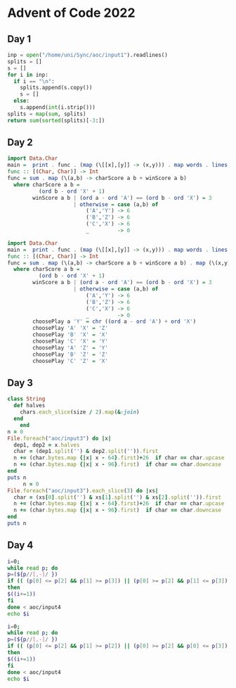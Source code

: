 * Advent of Code 2022

** Day 1
#+begin_src python
inp = open("/home/uni/Sync/aoc/input1").readlines()
splits = []
s = []
for i in inp:
  if i == "\n":
    splits.append(s.copy())
    s = []
  else:
    s.append(int(i.strip()))
splits = map(sum, splits)
return sum(sorted(splits)[-3:])
#+END_SRC

#+RESULTS:
: 198041
** Day 2
#+begin_src haskell :compile yes :results output
import Data.Char
main =  print . func . (map (\[[x],[y]] -> (x,y))) . map words . lines =<< readFile "/home/uni/Sync/aoc/input2"
func :: [(Char, Char)] -> Int
func = sum . map (\(a,b) -> charScore a b + winScore a b)
  where charScore a b =
          (ord b - ord 'X' + 1)
        winScore a b | (ord a - ord 'A') == (ord b - ord 'X') = 3
                     | otherwise = case (a,b) of
                         ('A','Y') -> 6
                         ('B','Z') -> 6
                         ('C','X') -> 6
                         _         -> 0
#+end_src

#+RESULTS:
: 11666

#+begin_src haskell :compile yes :results output
import Data.Char
main =  print . func . (map (\[[x],[y]] -> (x,y))) . map words . lines =<< readFile "/home/uni/Sync/aoc/input2"
func :: [(Char, Char)] -> Int
func = sum . map (\(a,b) -> charScore a b + winScore a b) . map (\(x,y) -> (x,choosePlay x y))
  where charScore a b =
          (ord b - ord 'X' + 1)
        winScore a b | (ord a - ord 'A') == (ord b - ord 'X') = 3
                     | otherwise = case (a,b) of
                         ('A','Y') -> 6
                         ('B','Z') -> 6
                         ('C','X') -> 6
                         _         -> 0
        choosePlay a 'Y' = chr ((ord a - ord 'A') + ord 'X')
        choosePlay 'A' 'X' = 'Z'
        choosePlay 'B' 'X' = 'X'
        choosePlay 'C' 'X' = 'Y'
        choosePlay 'A' 'Z' = 'Y'
        choosePlay 'B' 'Z' = 'Z'
        choosePlay 'C' 'Z' = 'X'
#+end_src

#+RESULTS:
: 12767
** Day 3
#+begin_src ruby :results output
class String
  def halves
    chars.each_slice(size / 2).map(&:join)
  end
    end
n = 0
File.foreach("aoc/input3") do |x|
  dep1, dep2 = x.halves
  char = (dep1.split('') & dep2.split('')).first
  n += (char.bytes.map {|x| x - 64}.first)+26  if char == char.upcase
  n += (char.bytes.map {|x| x - 96}.first)  if char == char.downcase
end
puts n
     n = 0
File.foreach("aoc/input3").each_slice(3) do |xs|
  char = (xs[0].split('') & xs[1].split('') & xs[2].split('')).first
  n += (char.bytes.map {|x| x - 64}.first)+26  if char == char.upcase
  n += (char.bytes.map {|x| x - 96}.first)  if char == char.downcase
end
puts n
#+end_src

#+RESULTS:
: 7848
: 2616
** Day 4
#+begin_src bash
i=0;
while read p; do
p=(${p//[,-]/ })
if (( (p[0] <= p[2] && p[1] >= p[3]) || (p[0] >= p[2] && p[1] <= p[3]) ))
then
$((i+=1))
fi
done < aoc/input4
echo $i
#+end_src

#+RESULTS:
: 500
#+begin_src bash
i=0;
while read p; do
p=(${p//[,-]/ })
if (( (p[0] <= p[2] && p[1] >= p[2]) || (p[0] >= p[2] && p[0] <= p[3]) ))
then
$((i+=1))
fi
done < aoc/input4
echo $i
#+end_src

#+RESULTS:
: 815

#+end_src
